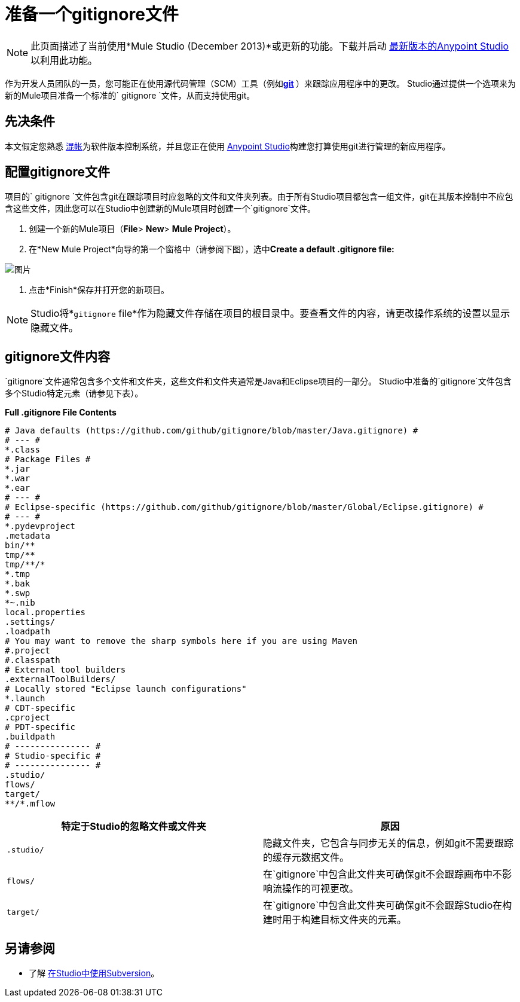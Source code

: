 = 准备一个gitignore文件
:keywords: anypoint studio, esb, git, github, gitignore, versioning

[NOTE]
此页面描述了当前使用*Mule Studio (December 2013)*或更新的功能。下载并启动 link:https://www.mulesoft.com/platform/studio[最新版本的Anypoint Studio]以利用此功能。

作为开发人员团队的一员，您可能正在使用源代码管理（SCM）工具（例如**https://git-scm.com/[git] **）来跟踪应用程序中的更改。 Studio通过提供一个选项来为新的Mule项目准备一个标准的` gitignore `文件，从而支持使用git。

== 先决条件

本文假定您熟悉 link:https://git-scm.com/[混帐]为软件版本控制系统，并且您正在使用 link:/anypoint-studio/v/6[Anypoint Studio]构建您打算使用git进行管理的新应用程序。

== 配置gitignore文件

项目的` gitignore `文件包含git在跟踪项目时应忽略的文件和文件夹列表。由于所有Studio项目都包含一组文件，git在其版本控制中不应包含这些文件，因此您可以在Studio中创建新的Mule项目时创建一个`gitignore`文件。

. 创建一个新的Mule项目（*File*> *New*> *Mule Project*）。
. 在*New Mule Project*向导的第一个窗格中（请参阅下图），选中**Create a default .gitignore file:**

image:MujeProject.png[图片]

. 点击*Finish*保存并打开您的新项目。

[NOTE]
Studio将*`gitignore` file*作为隐藏文件存储在项目的根目录中。要查看文件的内容，请更改操作系统的设置以显示隐藏文件。

==  gitignore文件内容

`gitignore`文件通常包含多个文件和文件夹，这些文件和文件夹通常是Java和Eclipse项目的一部分。 Studio中准备的`gitignore`文件包含多个Studio特定元素（请参见下表）。

*Full .gitignore File Contents*

[source, java, linenums]
----
# Java defaults (https://github.com/github/gitignore/blob/master/Java.gitignore) #
# --- #
*.class
# Package Files #
*.jar
*.war
*.ear
# --- #
# Eclipse-specific (https://github.com/github/gitignore/blob/master/Global/Eclipse.gitignore) #
# --- #
*.pydevproject
.metadata
bin/**
tmp/**
tmp/**/*
*.tmp
*.bak
*.swp
*~.nib
local.properties
.settings/
.loadpath
# You may want to remove the sharp symbols here if you are using Maven
#.project
#.classpath
# External tool builders
.externalToolBuilders/
# Locally stored "Eclipse launch configurations"
*.launch
# CDT-specific
.cproject
# PDT-specific
.buildpath
# --------------- #
# Studio-specific #
# --------------- #
.studio/
flows/
target/
**/*.mflow
----


[%header,cols="2*a"]
|===
|特定于Studio的忽略文件或文件夹 |原因
|

[source, code, linenums]
----
.studio/
----

|隐藏文件夹，它包含与同步无关的信息，例如git不需要跟踪的缓存元数据文件。
|

[source, code, linenums]
----
flows/
----

|在`gitignore`中包含此文件夹可确保git不会跟踪画布中不影响流操作的可视更改。
|

[source, code, linenums]
----
target/
----

|在`gitignore`中包含此文件夹可确保git不会跟踪Studio在构建时用于构建目标文件夹的元素。
|===

== 另请参阅

* 了解 link:/anypoint-studio/v/6.5/using-subversion-with-studio[在Studio中使用Subversion]。
